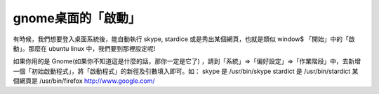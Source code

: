gnome桌面的「啟動」
================================================================================

有時候，我們想要登入桌面系統後，能自動執行 skype, stardice 或是秀出某個網頁，也就是類似 window$ 「開始」中的「啟動」。那麼在
ubuntu linux 中，我們要到那裡設定呢!

如果你用的是 Gnome(如果你不知道這是什麼的話，那你一定是它了)
，請到「系統」=>「偏好設定」=>「作業階段」中，去新增一個「初始啟動程式」，將「啟動程式」的新徑及引數填入即可。如：
skype 是 /usr/bin/skype
stardict 是 /usr/bin/stardict
某個網頁是 /usr/bin/firefox `http://www.google.com/`_



.. _http://www.google.com/: http://www.google.com/


.. author:: default
.. categories:: chinese
.. tags:: 
.. comments::